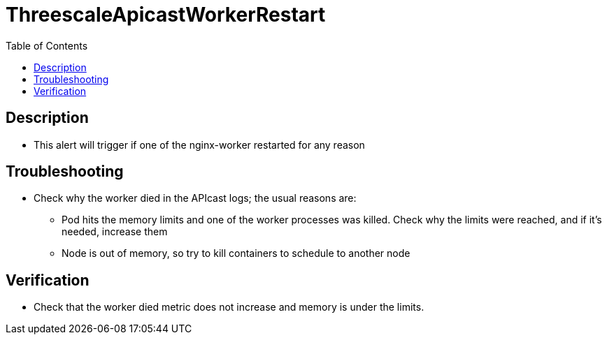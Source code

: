 :toc:
:toc-placement!:

= ThreescaleApicastWorkerRestart

toc::[]

== Description

* This alert will trigger if one of the nginx-worker restarted for any reason

== Troubleshooting

* Check why the worker died in the APIcast logs; the usual reasons are:
- Pod hits the memory limits and one of the worker processes was killed. Check why the limits were reached, and if it's needed, increase them
- Node is out of memory, so try to kill containers to schedule to another node

== Verification

* Check that the worker died metric does not increase and memory is under the limits.
